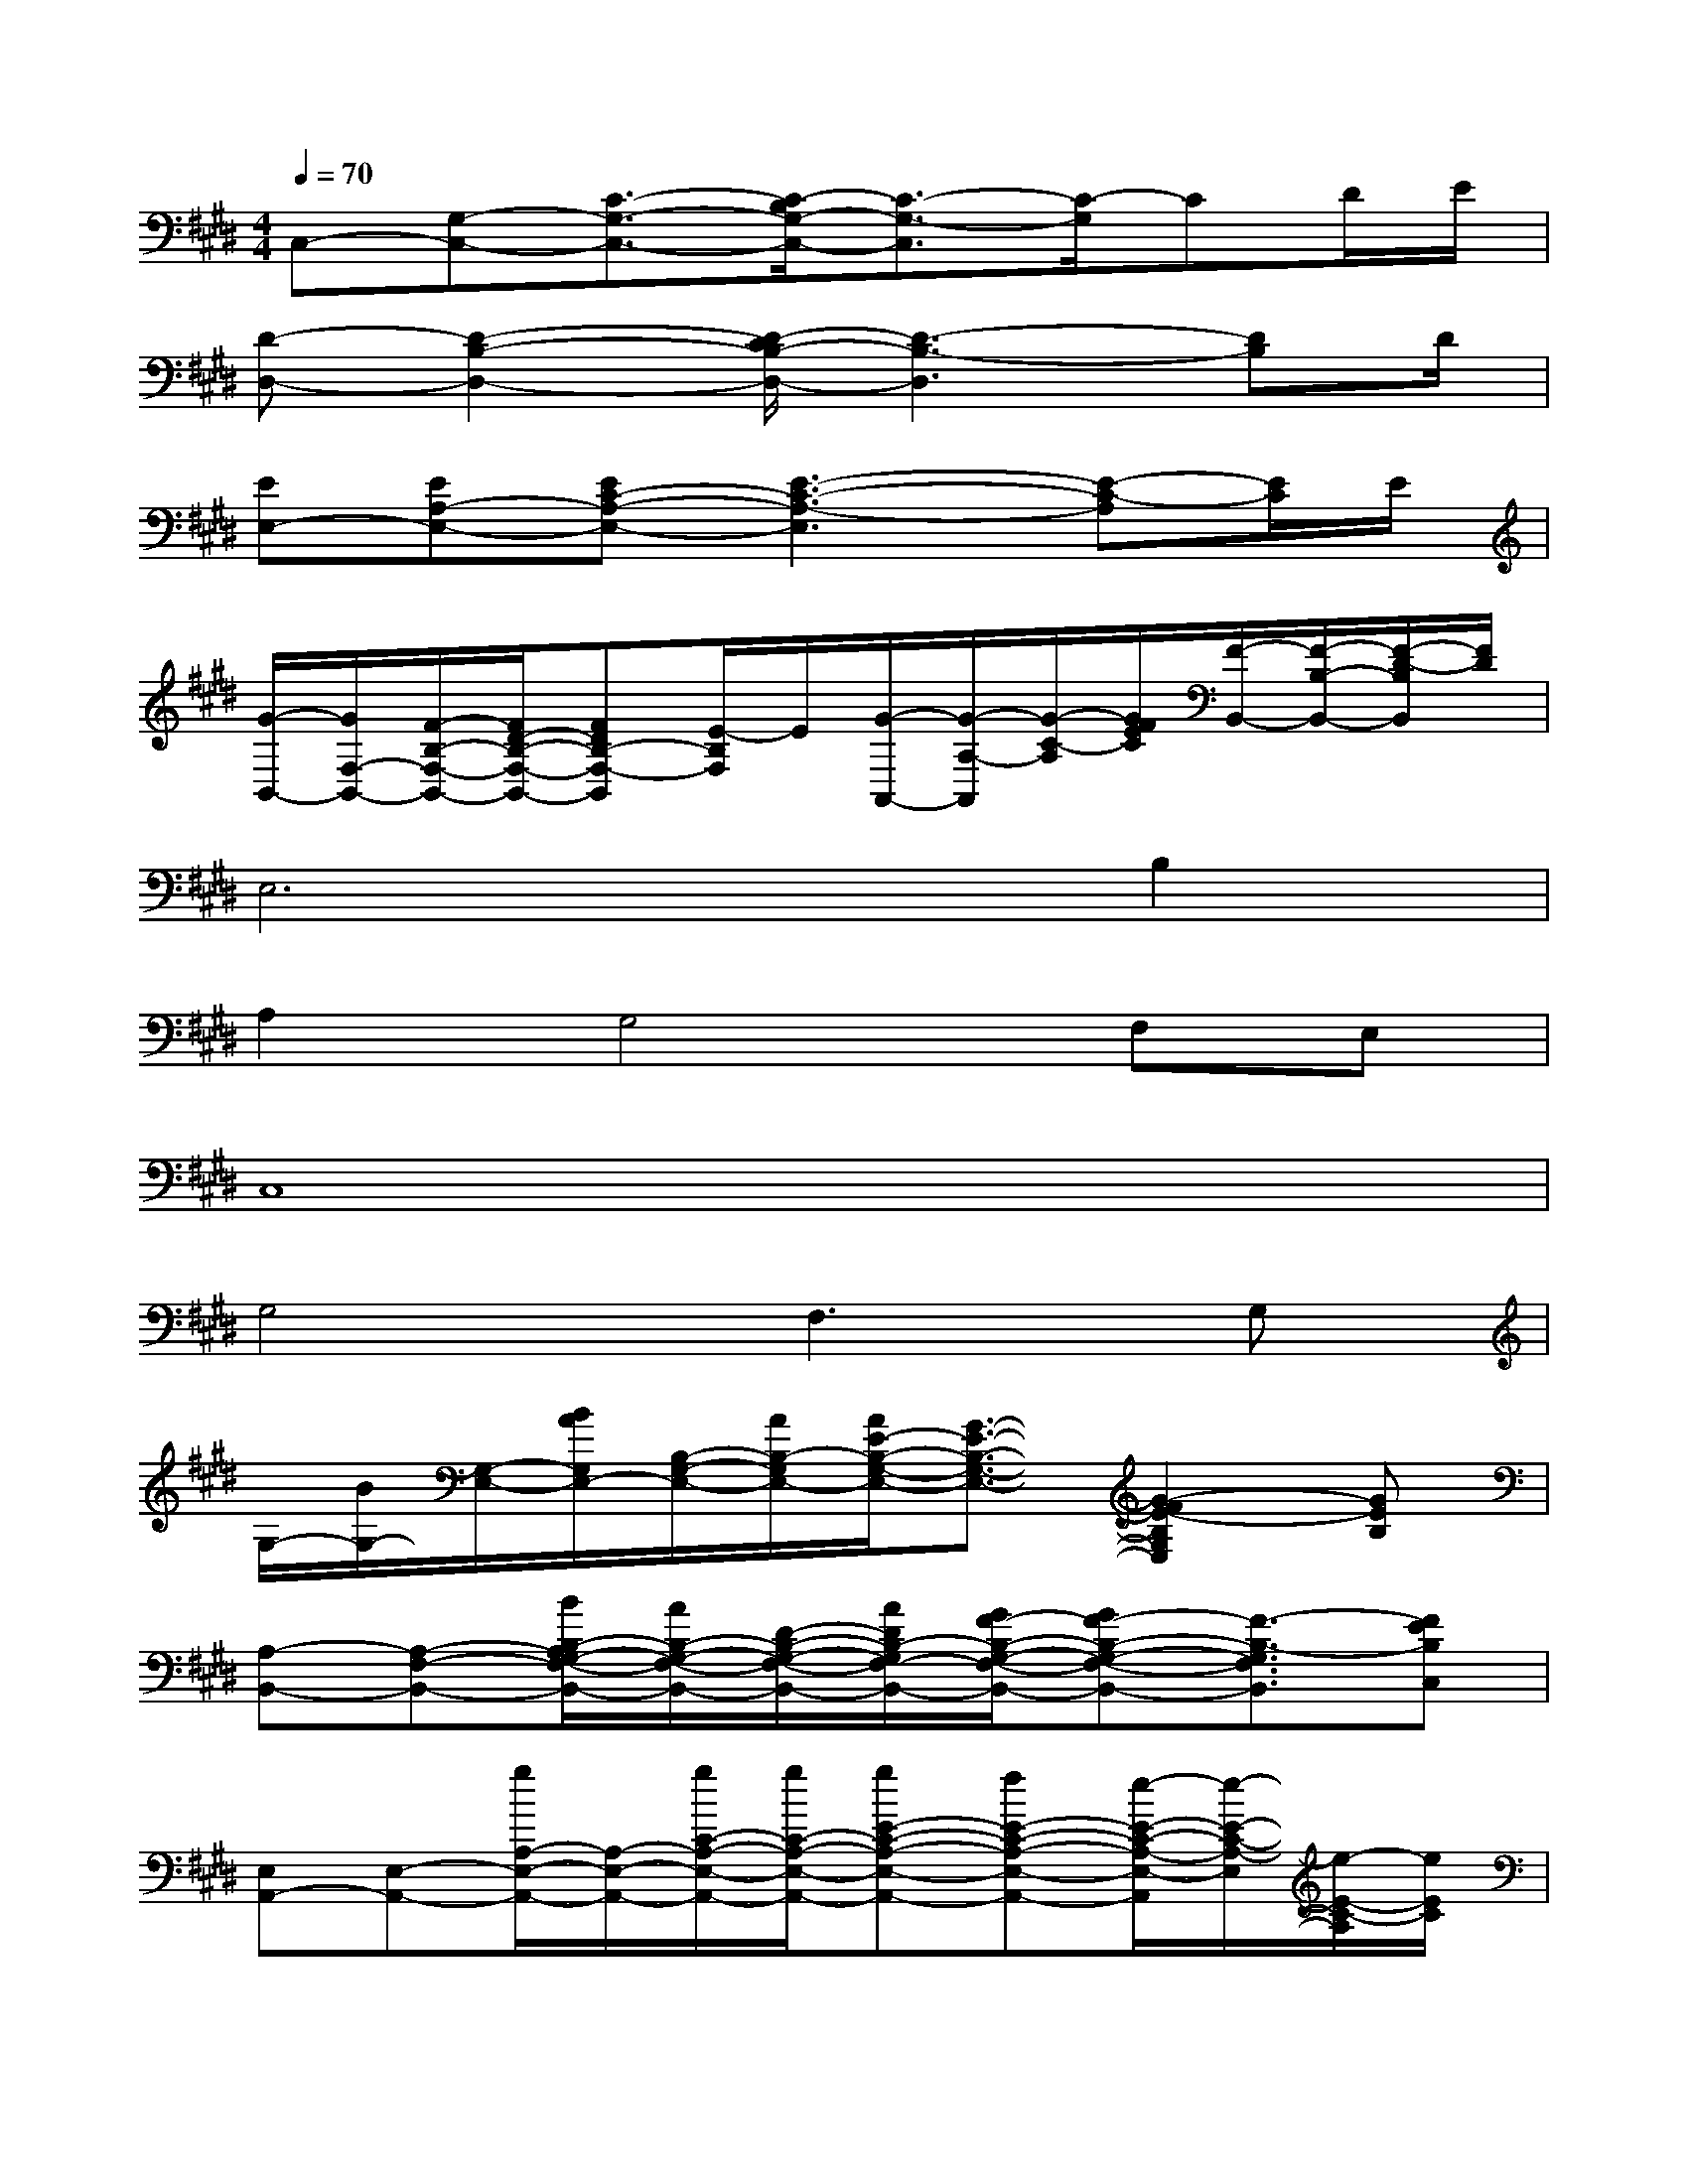 X:1
T:
M:4/4
L:1/8
Q:1/4=70
K:E%4sharps
V:1
C,-[G,-C,-][C3/2-G,3/2-C,3/2-][C/2-B,/2G,/2-C,/2-][C3/2-G,3/2-C,3/2][C/2-G,/2]CD/2E/2|
[D-D,-][D2-B,2-D,2-][D/2-C/2B,/2-D,/2-][D3-B,3-D,3][DB,]D/2|
[EE,-][EA,-E,-][EC-A,-E,-][E3-C3-A,3-E,3][E-C-A,][E/2C/2]E/2|
[G/2-B,,/2-][G/2F,/2-B,,/2-][F/2-B,/2-F,/2-B,,/2-][F/2D/2-B,/2-F,/2-B,,/2-][FDB,-F,-B,,][E/2-B,/2F,/2]E/2[G/2-A,,/2-][G/2-A,/2-A,,/2][G/2-C/2-A,/2][G/2F/2E/2C/2][F/2-B,,/2-][F/2-B,/2-B,,/2-][F/2-D/2-B,/2B,,/2][F/2D/2]|
E,6B,2|
A,2G,4F,E,|
C,8|
G,4F,2>G,2|
G,/2-[B/2G,/2-][G,/2-E,/2-][B/2A/2G,/2E,/2-][B,/2-G,/2-E,/2-][A/2B,/2-G,/2E,/2-][A/2E/2-B,/2-G,/2-E,/2-][G3/2-E3/2-B,3/2-G,3/2-E,3/2-][G2-F2E2-B,2G,2E,2][GEB,]|
[A,-B,,-][A,-F,-B,,-][B/2B,/2-A,/2G,/2-F,/2-B,,/2-][A/2B,/2-G,/2-F,/2-B,,/2-][D/2-B,/2-G,/2-F,/2-B,,/2-][A/2D/2B,/2-G,/2F,/2-B,,/2-][G/2F/2-B,/2-G,/2-F,/2-B,,/2-][GF-B,-G,-F,-B,,-][F3/2-B,3/2-G,3/2F,3/2B,,3/2][FEB,C,]|
[E,A,,-][E,-A,,-][g/2A,/2-E,/2-A,,/2-][A,/2-E,/2-A,,/2-][g/2C/2-A,/2-E,/2-A,,/2-][g/2C/2-A,/2-E,/2-A,,/2-][gE-C-A,-E,-A,,-][fE-C-A,-E,-A,,-][e/2-E/2-C/2-A,/2-E,/2-A,,/2][e/2-E/2-C/2-A,/2-E,/2][e/2-E/2-C/2-A,/2][e/2E/2C/2]|
[G,C,-][G,-C,-][C-G,-C,][E/2-C/2-G,/2][E/2-C/2][E/2F,/2-B,,/2-][F,/2B,,/2-][F,-B,,-][D-F,-B,,-][F/2-D/2-F,/2B,,/2][F/2D/2]|
x/2E,3/2-[B,-E,-][EB,-E,-][G-B,E,-][G-E-E,-][G/2-E/2-B,/2-E,/2][G/2-E/2-B,/2-][G/2-E/2-B,/2-E,/2][G/2-E/2-B,/2-]|
[G/2E/2B,/2F,/2-]F,/2-[B,F,-]F,-[DF,-][F-F,-][FD-F,][D-B,-][DB,-]|
[B,/2A,,/2-]A,,/2-[A,A,,-][C-A,,-][CA,A,,-][EA,,-][A,-A,,][C-A,-][C/2-A,/2-A,,/2][C/2A,/2]|
B,,-[B,-B,,-][D-B,B,,][F/2D/2]x/2A,,/2-[A,/2-A,,/2-][C/2A,/2A,,/2]E/2B,,/2-[B,/2-B,,/2-][D/2-B,/2B,,/2][F/2D/2]